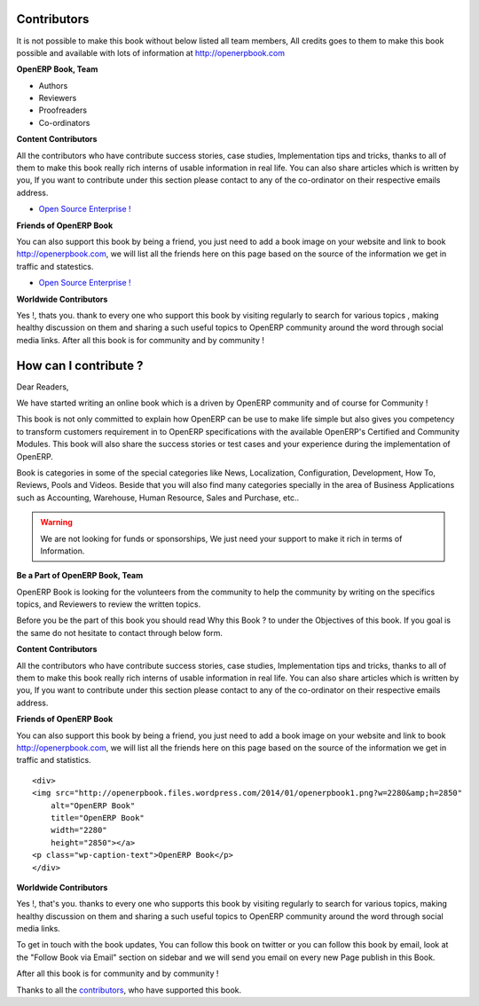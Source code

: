 .. _contribute:

Contributors
============

It is not possible to make this book without below listed all team members, All credits goes to them to make this book possible and available with lots of information at http://openerpbook.com

**OpenERP Book, Team**

* Authors
* Reviewers
* Proofreaders
* Co-ordinators

**Content Contributors**

All the contributors who have contribute success stories, case studies, Implementation tips and tricks, thanks to all of them to make this book really rich interns of usable information in real life. You can also share articles which is written by you, If you want to contribute under this section please contact to any of the co-ordinator on their respective emails address.

* `Open Source Enterprise ! <http://opensourceenterprise.wordpress.com/>`_

**Friends of OpenERP Book**

You can also support this book by being a friend, you just need to add a book image on your website and link to book http://openerpbook.com, we will list all the friends here on this page based on the source of the information we get in traffic and statestics.

* `Open Source Enterprise ! <http://opensourceenterprise.wordpress.com/>`_

**Worldwide Contributors**

Yes !, thats you. thank to every one who support this book by visiting regularly  to search for various topics , making healthy discussion on them and sharing a such useful topics to OpenERP community around the word through social media links. After all this book is for community and by community !

How can I contribute ?
======================

Dear Readers,

We have started writing an online book which is a driven by OpenERP community and of course for Community !

This book is not only committed to explain how OpenERP can be use to make life simple but also gives you competency to transform customers requirement in to OpenERP specifications with the available OpenERP's Certified and Community Modules. This book will also share the success stories or test cases and your experience during the implementation of OpenERP.

Book is categories in some of the special categories like News, Localization, Configuration, Development, How To, Reviews, Pools and Videos. Beside that you will also find many categories specially in the area of Business Applications such as Accounting, Warehouse, Human Resource, Sales and Purchase, etc..

.. warning:: 
	We are not looking for funds or sponsorships, We just need your support to make it rich in terms of Information.

**Be a Part of OpenERP Book, Team**

OpenERP Book is looking for the volunteers from the community to help the community by writing on the specifics topics, and Reviewers to review the written topics.

Before you be the part of this book you should read Why this Book ? to under the Objectives of this book. If you goal is the same do not hesitate to contact through below form.

**Content Contributors**

All the contributors who have contribute success stories, case studies, Implementation tips and tricks, thanks to all of them to make this book really rich interns of usable information in real life. You can also share articles which is written by you, If you want to contribute under this section please contact to any of the co-ordinator on their respective emails address.

**Friends of OpenERP Book**

You can also support this book by being a friend, you just need to add a book image on your website and link to book http://openerpbook.com, we will list all the friends here on this page based on the source of the information we get in traffic and statistics.

::

	<div>
	<img src="http://openerpbook.files.wordpress.com/2014/01/openerpbook1.png?w=2280&amp;h=2850"
	    alt="OpenERP Book"
	    title="OpenERP Book"
	    width="2280"
	    height="2850"></a>
	<p class="wp-caption-text">OpenERP Book</p>
	</div>

**Worldwide Contributors**

Yes !, that's you. thanks to every one who supports this book by visiting regularly  to search for various topics, making healthy discussion on them and sharing a such useful topics to OpenERP community around the word through social media links.

To get in touch with the book updates, You can follow this book on twitter  or you can follow this book by email, look at the "Follow Book via Email" section on sidebar and we will send you email on every new Page publish in this Book.

After all this book is for community and by community !

Thanks to all the `contributors <contributors.html>`_, who have supported this book.